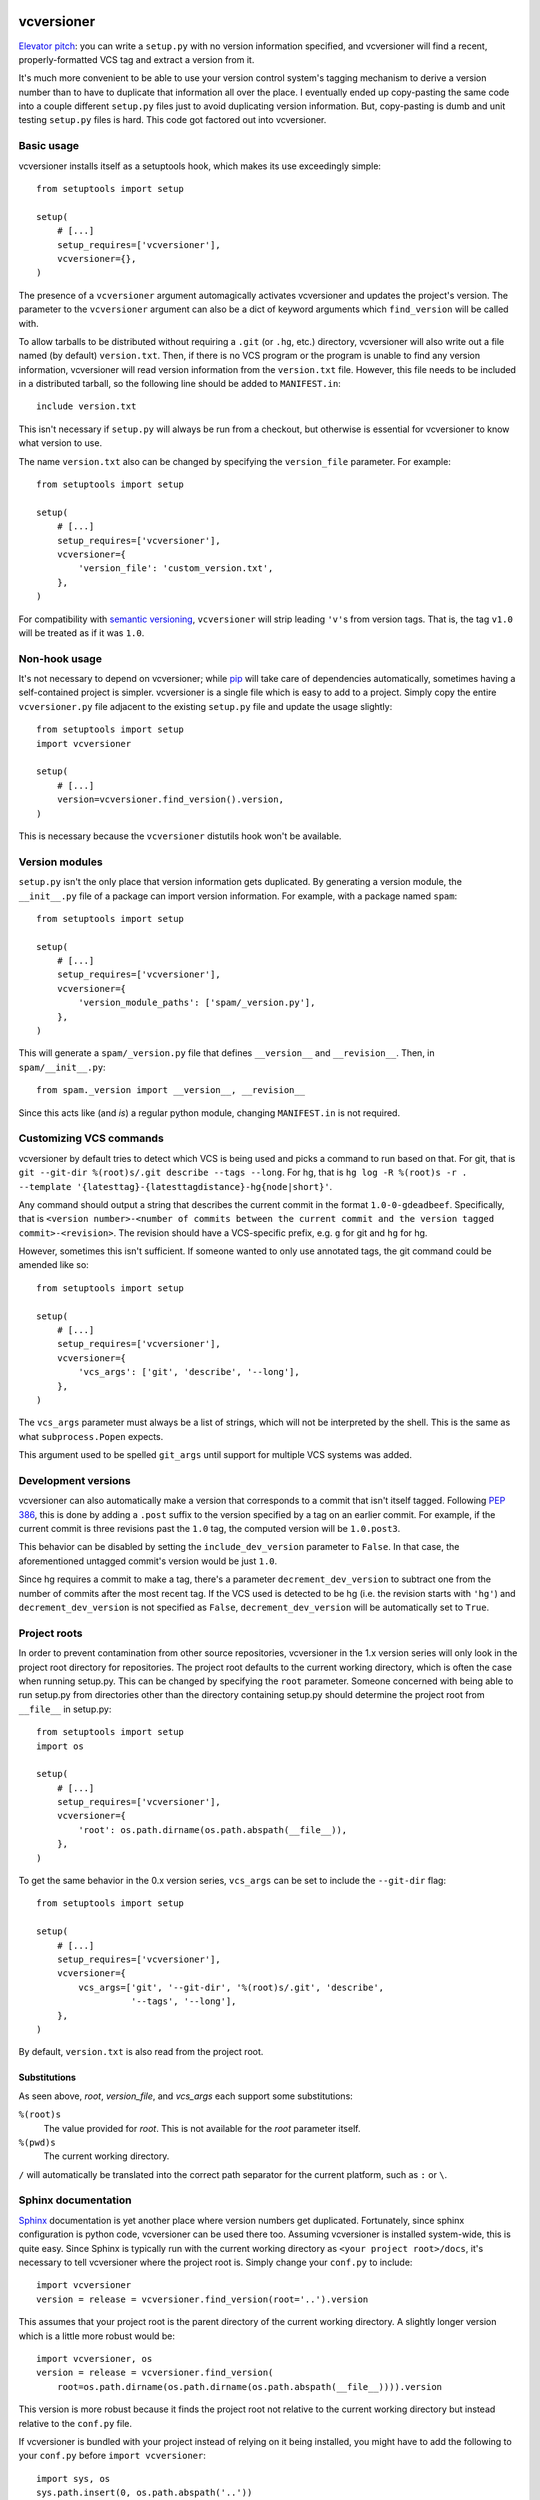 .. image:: https://travis-ci.org/habnabit/vcversioner.png

===========
vcversioner
===========

`Elevator pitch`_: you can write a ``setup.py`` with no version information
specified, and vcversioner will find a recent, properly-formatted VCS tag and
extract a version from it.

It's much more convenient to be able to use your version control system's
tagging mechanism to derive a version number than to have to duplicate that
information all over the place. I eventually ended up copy-pasting the same
code into a couple different ``setup.py`` files just to avoid duplicating
version information. But, copy-pasting is dumb and unit testing ``setup.py``
files is hard. This code got factored out into vcversioner.


Basic usage
-----------

vcversioner installs itself as a setuptools hook, which makes its use
exceedingly simple::

  from setuptools import setup

  setup(
      # [...]
      setup_requires=['vcversioner'],
      vcversioner={},
  )

The presence of a ``vcversioner`` argument automagically activates vcversioner
and updates the project's version. The parameter to the ``vcversioner``
argument can also be a dict of keyword arguments which |find_version|
will be called with.

To allow tarballs to be distributed without requiring a ``.git`` (or ``.hg``,
etc.) directory, vcversioner will also write out a file named (by default)
``version.txt``. Then, if there is no VCS program or the program is unable to
find any version information, vcversioner will read version information from
the ``version.txt`` file. However, this file needs to be included in a
distributed tarball, so the following line should be added to ``MANIFEST.in``::

  include version.txt

This isn't necessary if ``setup.py`` will always be run from a checkout, but
otherwise is essential for vcversioner to know what version to use.

The name ``version.txt`` also can be changed by specifying the ``version_file``
parameter. For example::

  from setuptools import setup

  setup(
      # [...]
      setup_requires=['vcversioner'],
      vcversioner={
          'version_file': 'custom_version.txt',
      },
  )

For compatibility with `semantic versioning`_, ``vcversioner`` will strip
leading ``'v'``\ s  from version tags. That is, the tag ``v1.0`` will be
treated as if it was ``1.0``.


Non-hook usage
--------------

It's not necessary to depend on vcversioner; while `pip`_ will take care of
dependencies automatically, sometimes having a self-contained project is
simpler. vcversioner is a single file which is easy to add to a project. Simply
copy the entire ``vcversioner.py`` file adjacent to the existing ``setup.py``
file and update the usage slightly::

  from setuptools import setup
  import vcversioner

  setup(
      # [...]
      version=vcversioner.find_version().version,
  )

This is necessary because the ``vcversioner`` distutils hook won't be
available.


Version modules
---------------

``setup.py`` isn't the only place that version information gets duplicated. By
generating a version module, the ``__init__.py`` file of a package can import
version information. For example, with a package named ``spam``::

  from setuptools import setup

  setup(
      # [...]
      setup_requires=['vcversioner'],
      vcversioner={
          'version_module_paths': ['spam/_version.py'],
      },
  )

This will generate a ``spam/_version.py`` file that defines ``__version__`` and
``__revision__``. Then, in ``spam/__init__.py``::

  from spam._version import __version__, __revision__

Since this acts like (and *is*) a regular python module, changing
``MANIFEST.in`` is not required.


Customizing VCS commands
------------------------

vcversioner by default tries to detect which VCS is being used and picks a
command to run based on that. For git, that is ``git --git-dir %(root)s/.git
describe --tags --long``. For hg, that is ``hg log -R %(root)s -r . --template
'{latesttag}-{latesttagdistance}-hg{node|short}'``.

Any command should output a string that describes the current commit in the
format ``1.0-0-gdeadbeef``. Specifically, that is ``<version number>-<number of
commits between the current commit and the version tagged commit>-<revision>``.
The revision should have a VCS-specific prefix, e.g. ``g`` for git and ``hg``
for hg.

However, sometimes this isn't sufficient. If someone wanted to only use
annotated tags, the git command could be amended like so::

  from setuptools import setup

  setup(
      # [...]
      setup_requires=['vcversioner'],
      vcversioner={
          'vcs_args': ['git', 'describe', '--long'],
      },
  )

The ``vcs_args`` parameter must always be a list of strings, which will not be
interpreted by the shell. This is the same as what ``subprocess.Popen``
expects.

This argument used to be spelled ``git_args`` until support for multiple VCS
systems was added.


Development versions
--------------------

vcversioner can also automatically make a version that corresponds to a commit
that isn't itself tagged. Following `PEP 386`_, this is done by adding a
``.post`` suffix to the version specified by a tag on an earlier commit. For
example, if the current commit is three revisions past the ``1.0`` tag, the
computed version will be ``1.0.post3``.

This behavior can be disabled by setting the ``include_dev_version`` parameter
to ``False``. In that case, the aforementioned untagged commit's version would
be just ``1.0``.

Since hg requires a commit to make a tag, there's a parameter
``decrement_dev_version`` to subtract one from the number of commits after the
most recent tag. If the VCS used is detected to be hg (i.e. the revision starts
with ``'hg'``) and ``decrement_dev_version`` is not specified as ``False``,
``decrement_dev_version`` will be automatically set to ``True``.


Project roots
-------------

In order to prevent contamination from other source repositories, vcversioner
in the 1.x version series will only look in the project root directory for
repositories. The project root defaults to the current working directory, which
is often the case when running setup.py. This can be changed by specifying the
``root`` parameter. Someone concerned with being able to run setup.py from
directories other than the directory containing setup.py should determine the
project root from ``__file__`` in setup.py::

  from setuptools import setup
  import os

  setup(
      # [...]
      setup_requires=['vcversioner'],
      vcversioner={
          'root': os.path.dirname(os.path.abspath(__file__)),
      },
  )

To get the same behavior in the 0.x version series, ``vcs_args`` can be set to
include the ``--git-dir`` flag::

  from setuptools import setup

  setup(
      # [...]
      setup_requires=['vcversioner'],
      vcversioner={
          vcs_args=['git', '--git-dir', '%(root)s/.git', 'describe',
                    '--tags', '--long'],
      },
  )

By default, ``version.txt`` is also read from the project root.


Substitutions
~~~~~~~~~~~~~

As seen above, *root*, *version_file*, and *vcs_args* each support some
substitutions:

``%(root)s``
  The value provided for *root*. This is not available for the *root*
  parameter itself.

``%(pwd)s``
  The current working directory.

``/`` will automatically be translated into the correct path separator for the
current platform, such as ``:`` or ``\``.


Sphinx documentation
--------------------

`Sphinx`_ documentation is yet another place where version numbers get
duplicated. Fortunately, since sphinx configuration is python code, vcversioner
can be used there too. Assuming vcversioner is installed system-wide, this is
quite easy. Since Sphinx is typically run with the current working directory as
``<your project root>/docs``, it's necessary to tell vcversioner where the
project root is. Simply change your ``conf.py`` to include::

  import vcversioner
  version = release = vcversioner.find_version(root='..').version

This assumes that your project root is the parent directory of the current
working directory. A slightly longer version which is a little more robust
would be::

  import vcversioner, os
  version = release = vcversioner.find_version(
      root=os.path.dirname(os.path.dirname(os.path.abspath(__file__)))).version

This version is more robust because it finds the project root not relative to
the current working directory but instead relative to the ``conf.py`` file.

If vcversioner is bundled with your project instead of relying on it being
installed, you might have to add the following to your ``conf.py`` before
``import vcversioner``::

  import sys, os
  sys.path.insert(0, os.path.abspath('..'))

This line, or something with the same effect, is sometimes already present when
using the sphinx ``autodoc`` extension.


Read the Docs
~~~~~~~~~~~~~

Using vcversioner is even possible when building documentation on `Read the
Docs`_. If vcversioner is bundled with your project, nothing further needs to
be done. Otherwise, you need to tell Read the Docs to install vcversioner
before it builds the documentation. This means using a ``requirements.txt``
file.

If your project is already set up to install dependencies with a
``requirements.txt`` file, add ``vcversioner`` to it. Otherwise, create a
``requirements.txt`` file. Assuming your documentation is in a ``docs``
subdirectory of the main project directory, create ``docs/requirements.txt``
containing a ``vcversioner`` line.

Then, make the following changes to your project's configuration: (Project
configuration is edited at e.g.
https://readthedocs.org/dashboard/vcversioner/edit/)

- Check the checkbox under **Use virtualenv**.
- If there was no ``requirements.txt`` previously, set the **Requirements
  file** to the newly-created one, e.g. ``docs/requirements.txt``.


.. _Elevator pitch: http://en.wikipedia.org/wiki/Elevator_pitch
.. _pip: https://pypi.python.org/pypi/pip
.. _PEP 386: http://www.python.org/dev/peps/pep-0386/
.. _Sphinx: http://sphinx-doc.org
.. _Read the Docs: https://readthedocs.org/
.. _semantic versioning: http://semver.org/

.. |find_version| replace:: ``find_version``
